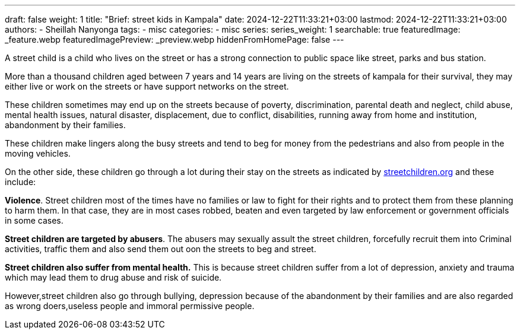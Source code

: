 ---
draft: false
weight: 1
title: "Brief: street kids in Kampala"
date: 2024-12-22T11:33:21+03:00
lastmod: 2024-12-22T11:33:21+03:00
authors:
  - Sheillah Nanyonga
tags:
  - misc
categories:
  - misc
series:
series_weight: 1
searchable: true
featuredImage: _feature.webp
featuredImagePreview: _preview.webp
hiddenFromHomePage: false
---

A street child is a child who lives on the street or has a strong connection to public space like street, parks and bus station.

More than a thousand children aged between 7 years and 14 years are living on the streets of kampala for their survival, they may either live or work on the streets or have support networks on the street.

These children sometimes may end up on the streets because of poverty, discrimination, parental death and neglect, child abuse, mental health issues, natural disaster, displacement, due to conflict, disabilities, running away from home and institution, abandonment by their families.

These children make lingers along the busy streets and tend to beg for money from the pedestrians and also from people in the moving vehicles.

On the other side, these children go through a lot during their stay on the streets as indicated by link:www.streetchildren.org[streetchildren.org] and these include:

*Violence*. Street children most of the times have no families or law to fight for their rights and to protect them from these planning to harm them. In that case, they are in most cases robbed, beaten and even targeted by law enforcement or government officials in some cases.

*Street children are targeted by abusers*. The abusers may sexually assult the street children, forcefully recruit them into Criminal activities, traffic them and also send them out oon the streets to beg and street.

*Street children also suffer from mental health.* This is because street children suffer from a lot of depression, anxiety and trauma which may lead them to drug abuse and risk of suicide.

However,street children also go through bullying, depression because of the abandonment by their families and are also regarded as wrong doers,useless people and immoral permissive people.

